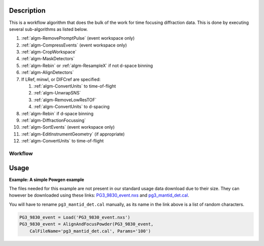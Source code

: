 .. algorithm::

.. summary::

.. alias::

.. properties::

Description
-----------

This is a workflow algorithm that does the bulk of the work for time
focusing diffraction data. This is done by executing several
sub-algorithms as listed below.

#. :ref:`algm-RemovePromptPulse` (event workspace only)
#. :ref:`algm-CompressEvents` (event workspace only)
#. :ref:`algm-CropWorkspace`
#. :ref:`algm-MaskDetectors`
#. :ref:`algm-Rebin` or :ref:`algm-ResampleX` if not d-space binning
#. :ref:`algm-AlignDetectors`
#. If LRef, minwl, or DIFCref are specified:

   #. :ref:`algm-ConvertUnits` to time-of-flight
   #. :ref:`algm-UnwrapSNS`
   #. :ref:`algm-RemoveLowResTOF`
   #. :ref:`algm-ConvertUnits` to d-spacing

#. :ref:`algm-Rebin` if d-space binning
#. :ref:`algm-DiffractionFocussing`
#. :ref:`algm-SortEvents` (event workspace only)
#. :ref:`algm-EditInstrumentGeometry` (if appropriate)
#. :ref:`algm-ConvertUnits` to time-of-flight

Workflow
########

.. diagram:: AlignAndFocusPowder-v1_wkflw.dot

Usage
-----

**Example: A simple Powgen example**

The files needed for this example are not present in our standard usage data
download due to their size.  They can however be downloaded using these links:
`PG3_9830_event.nxs <https://github.com/mantidproject/systemtests/blob/master/Data/PG3_9830_event.nxs?raw=true>`_
and
`pg3_mantid_det.cal <http://198.74.56.37/ftp/external-data/MD5/e2b281817b76eadbc26a0a2617477e97>`_.

You will have to rename :literal:`pg3_mantid_det.cal` manually, as its name in the link above is a list of random characters.

.. code-block:: python
    
    PG3_9830_event = Load('PG3_9830_event.nxs')
    PG3_9830_event = AlignAndFocusPowder(PG3_9830_event, 
        CalFileName='pg3_mantid_det.cal', Params='100')


.. categories::

.. sourcelink::
